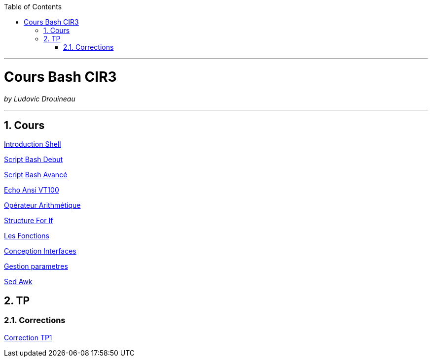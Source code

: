 // shell.adoc
:author: Ludovic Drouineau
:title: Cours Bash CIR3
:doctype: article
:source: cir3.adoc[Source Text]
:toc: left
:numbered:

//include::menu-include.adoc[]

// Macro definitions for this file only


- - -

= {title}

_by {Author}_

- - -

== Cours

link:cours/1_Introduction_Shell.pdf[Introduction Shell]

link:cours/2_Script_Bash_Debut.pdf[Script Bash Debut]

link:cours/3_Script_Bash_Avance.pdf[Script Bash Avancé]

link:cours/4_Echo_ANSI_VT100.pdf[Echo Ansi VT100]

link:cours/5_Operateur_Arithmetiques.pdf[Opérateur Arithmétique]

link:cours/6_Structure_For_If.pdf[Structure For If]

link:cours/7_Les_Fonctions.pdf[Les Fonctions]

link:cours/8_Conception_Interfaces.pdf[Conception Interfaces]

link:cours/9_Gestion_parametres.pdf[Gestion parametres]

link:cours/10_Sed_Awk.pdf[Sed Awk]


== TP

=== Corrections

link:tp1/tp1.tar[Correction TP1]